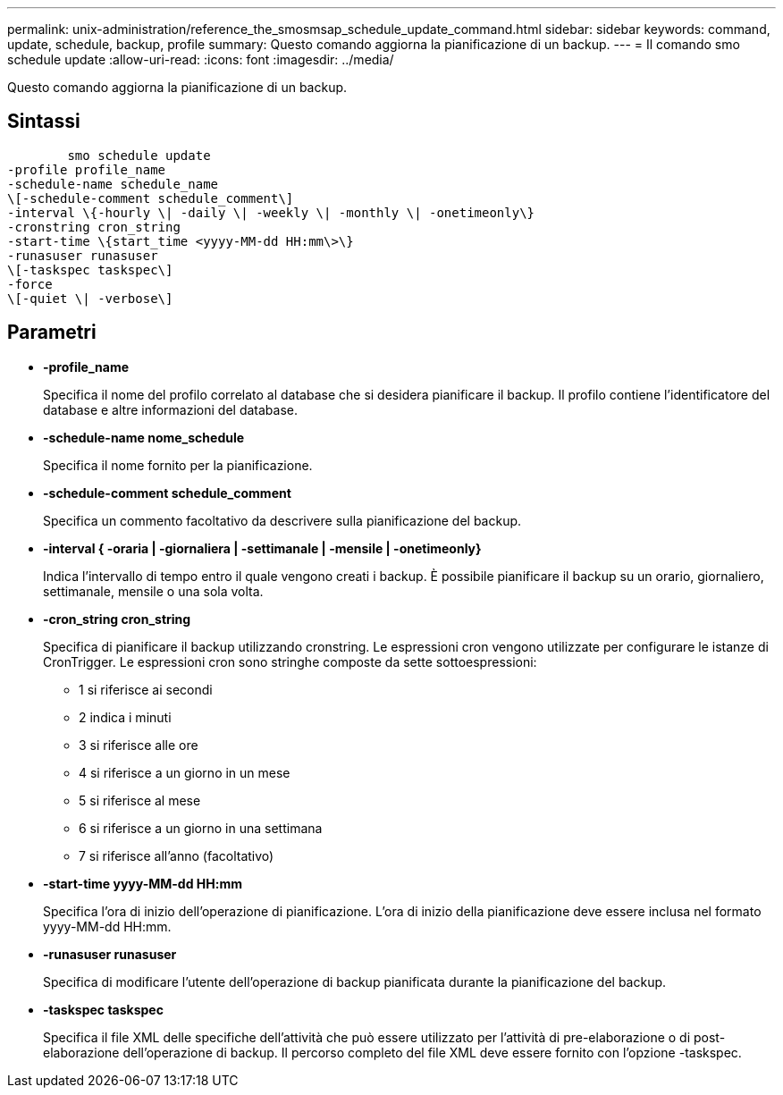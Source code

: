 ---
permalink: unix-administration/reference_the_smosmsap_schedule_update_command.html 
sidebar: sidebar 
keywords: command, update, schedule, backup, profile 
summary: Questo comando aggiorna la pianificazione di un backup. 
---
= Il comando smo schedule update
:allow-uri-read: 
:icons: font
:imagesdir: ../media/


[role="lead"]
Questo comando aggiorna la pianificazione di un backup.



== Sintassi

[listing]
----

        smo schedule update
-profile profile_name
-schedule-name schedule_name
\[-schedule-comment schedule_comment\]
-interval \{-hourly \| -daily \| -weekly \| -monthly \| -onetimeonly\}
-cronstring cron_string
-start-time \{start_time <yyyy-MM-dd HH:mm\>\}
-runasuser runasuser
\[-taskspec taskspec\]
-force
\[-quiet \| -verbose\]
----


== Parametri

* *-profile_name*
+
Specifica il nome del profilo correlato al database che si desidera pianificare il backup. Il profilo contiene l'identificatore del database e altre informazioni del database.

* *-schedule-name nome_schedule*
+
Specifica il nome fornito per la pianificazione.

* *-schedule-comment schedule_comment*
+
Specifica un commento facoltativo da descrivere sulla pianificazione del backup.

* *-interval { -oraria | -giornaliera | -settimanale | -mensile | -onetimeonly}*
+
Indica l'intervallo di tempo entro il quale vengono creati i backup. È possibile pianificare il backup su un orario, giornaliero, settimanale, mensile o una sola volta.

* *-cron_string cron_string*
+
Specifica di pianificare il backup utilizzando cronstring. Le espressioni cron vengono utilizzate per configurare le istanze di CronTrigger. Le espressioni cron sono stringhe composte da sette sottoespressioni:

+
** 1 si riferisce ai secondi
** 2 indica i minuti
** 3 si riferisce alle ore
** 4 si riferisce a un giorno in un mese
** 5 si riferisce al mese
** 6 si riferisce a un giorno in una settimana
** 7 si riferisce all'anno (facoltativo)


* *-start-time yyyy-MM-dd HH:mm*
+
Specifica l'ora di inizio dell'operazione di pianificazione. L'ora di inizio della pianificazione deve essere inclusa nel formato yyyy-MM-dd HH:mm.

* *-runasuser runasuser*
+
Specifica di modificare l'utente dell'operazione di backup pianificata durante la pianificazione del backup.

* *-taskspec taskspec*
+
Specifica il file XML delle specifiche dell'attività che può essere utilizzato per l'attività di pre-elaborazione o di post-elaborazione dell'operazione di backup. Il percorso completo del file XML deve essere fornito con l'opzione -taskspec.


